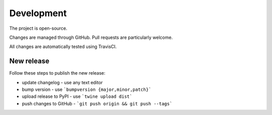 Development
===========

The project is open-source.

Changes are managed through GitHub. Pull requests are particularly welcome.

All changes are automatically tested using TravisCI.

New release
-----------

Follow these steps to publish the new release:

* update changelog - use any text editor
* bump version - use ```bumpversion {major,minor,patch}```
* upload release to PyPI - use ```twine upload dist```
* push changes to GitHub - ```git push origin && git push --tags```
